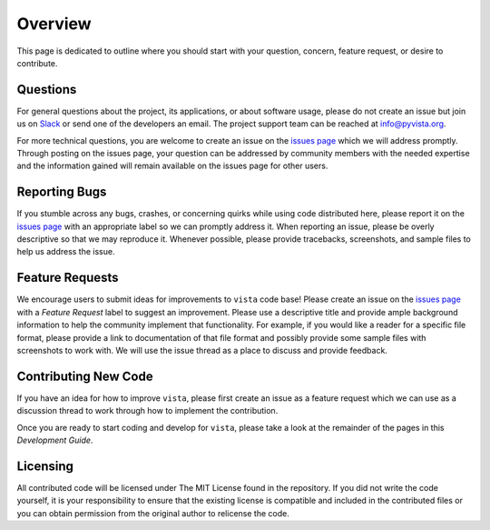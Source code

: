.. _contributing_ref:

Overview
========

This page is dedicated to outline where you should start with your question,
concern, feature request, or desire to contribute.

Questions
~~~~~~~~~

For general questions about the project, its applications, or about software
usage, please do not create an issue but join us on Slack_ or send one
of the developers an email. The project support team can be reached at
`info@pyvista.org`_.

.. _Slack: http://slack.opengeovis.org
.. _info@pyvista.org: mailto:info@pyvista.org

For more technical questions, you are welcome to create an issue on the
`issues page`_ which we will address promptly.
Through posting on the issues page, your question can be addressed by community
members with the needed expertise and the information gained will remain
available on the issues page for other users.

.. _issues page: https://github.com/pyvista/vista/issues

Reporting Bugs
~~~~~~~~~~~~~~

If you stumble across any bugs, crashes, or concerning quirks while using code
distributed here, please report it on the `issues page`_ with an
appropriate label so we can promptly address it.
When reporting an issue, please be overly descriptive so that we may reproduce
it. Whenever possible, please provide tracebacks, screenshots, and sample files
to help us address the issue.

Feature Requests
~~~~~~~~~~~~~~~~

We encourage users to submit ideas for improvements to ``vista`` code base!
Please create an issue on the `issues page`_ with a *Feature Request*
label to suggest an improvement.
Please use a descriptive title and provide ample background information to help
the community implement that functionality. For example, if you would like a
reader for a specific file format, please provide a link to documentation of
that file format and possibly provide some sample files with screenshots to work
with. We will use the issue thread as a place to discuss and provide feedback.

Contributing New Code
~~~~~~~~~~~~~~~~~~~~~

If you have an idea for how to improve ``vista``, please first create an issue as
a feature request which we can use as a discussion thread to work through how to
implement the contribution.

Once you are ready to start coding and develop for ``vista``, please take a look
at the remainder of the pages in this *Development Guide*.

Licensing
~~~~~~~~~

All contributed code will be licensed under The MIT License found in the
repository. If you did not write the code yourself, it is your responsibility
to ensure that the existing license is compatible and included in the
contributed files or you can obtain permission from the original author to
relicense the code.
